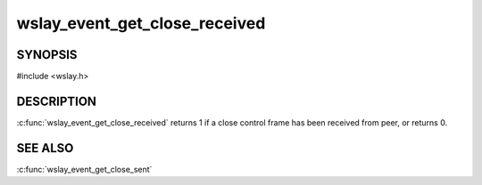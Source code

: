 wslay_event_get_close_received
==============================

SYNOPSIS
--------

#include <wslay.h>

.. c:function:: int wslay_event_get_close_received(wslay_event_context_ptr ctx)

DESCRIPTION
-----------

:c:func:`wslay_event_get_close_received` returns 1 if a close control frame
has been received from peer, or returns 0.

SEE ALSO
--------

:c:func:`wslay_event_get_close_sent`
